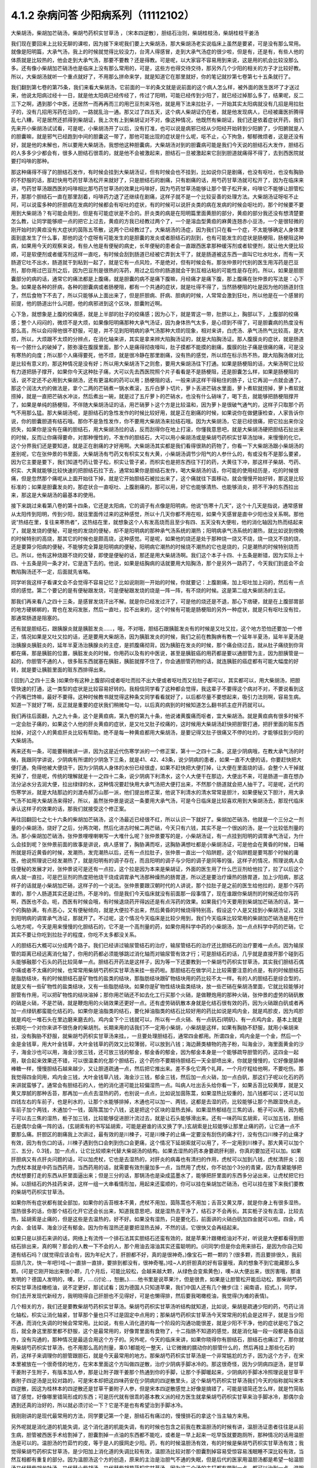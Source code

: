 4.1.2 杂病问答 少阳病系列（11112102）
=====================================

大柴胡汤，柴胡加芒硝汤，柴胡芍药枳实甘草汤 ，〔宋本四逆散〕，胆结石治则，柴胡桂枝汤，柴胡桂枝干姜汤

我们现在要回来上比较无聊的课啦，因为接下来呢我们要上大柴胡汤，那大柴胡汤老实说临床上虽然是要紧，可是没有那么常用。就像是阳明篇，大承气汤，我上的时候就觉得比较没力，台湾人得感冒，走到大承气汤症的很少啦，但是有，还是有，有些人他的体质就是比较热的，他会走到大承气汤，那要不要教？还是得教。可是呢，以大家容不容易用到来说，这是用的机会比较没那么多。还有像小柴胡加芒硝汤也是临床上没有那么常用的，可是，这些方也得交待交待，那另外几个少阳的相关的方子才比较好教。所以，大柴胡汤就听一个重点就好了，不用那么拼命来学，就是知道它在那里就好，你的笔记就抄第七卷第七十五条就行了。

我们翻到第七卷的第75条，我们来看大柴胡汤，它前面的一半的条文就是说前面的这个病人怎么样，被外面的医生医坏了才送过来，他说太阳病过经十一日，就是他太阳病已经传经了，传过了阳明，可能已经传到少阳了，就已经过掉那么多了，结果呢，反二三下之啊，遇到那个中医，还居然一而再再而三的用巴豆剂来泻他，就是用下法来拉肚子，一开始其实太阳病就没有几招是用拉肚子的，没有几招用泻药在治的，一路就乱治一通。那又过了四五天，这个病人柴胡证仍在者，就是他发现病人，已经被庸医折腾得乱七八糟，可是居然还抓得到柴胡证，我上次有上到柴胡证对不对，像这种情况，他既然有柴胡证，我们还是依着症状开药，我们先来开小柴胡汤试试看，可是呢，小柴胡汤开了以后，没有打准，也可以说是病邪已经从少阳经开始转到少阳腑了，少阳腑就是人的胆囊嘛，就是邪气已经跑到中间的胆囊这一带了，那他可能出现的症状是什么呢，呕不止，心下拘急，郁郁微烦者，这是还没有好，就是他的未解也，所以要用大柴胡汤，我想他这种胆囊病，大柴胡汤对到的胆囊病可能是我们今天说的胆结石大发作，胆结石的人多多少少都会有，很多人胆结石很乖的，就是他不会被激起来，胆结石一旦被激起来它刮到胆道就痛得不得了，去到西医院就要打吗啡的那种。

那这种痛得不得了的胆结石发作，有时候会挂到大柴胡汤证，但有时候会也不挂到，比如说你只是剧痛，也没有呕吐，也没有胸胁的不舒服的话，那赶快用芍药甘草汤松开来就好了，只是胆结石的剧痛，只有剧痛的话，用芍药甘草汤就可松开了，因为在临床来讲，芍药甘草汤跟西医的吗啡相比那芍药甘草汤的效果比吗啡好，因为芍药甘草汤能够让那个管子松开来，吗啡它不能够让胆管松开，那那个胆结石一直在那里刮着，吗啡药力退了还继续在剧痛，这样子就不是一个比较妥善的处理方法。大柴胡汤证呀呕不止阿，可以说蛮多种的肝胆病在发病的时候都会有呕吐的症状，有的时候可以说肝炎类的病在发病的时候会呕吐的，那个时候要不要用到大柴胡汤？有可能会用到，但是有可能症状是不合的。肝炎类的病是在阳明篇里面黄胆的部分，黄疸的部分我还没有想清楚要怎么教，让同学能够顺一点的把它上过去，黄疸的方我已经教过两个了，一个是溶血型黄疸的麻黄连翘赤小豆汤，一个是很轻微的刚开始时的黄疸没有大症状的茵陈五苓散，这两个已经教过了。大柴胡汤的汤症，因为我们只在看一个症，不太能够确定人身体里面到底发生了什么事，那他的这个症呀有可能发生的是胆囊的发炎或者胆结石的刮到，也有可能发生的症状是肠梗阻，肠梗阻这种病，如果用今天的观察来说，有些人他是有便秘的病史，长年便秘的患者会一直跟西医拿那种缓泻剂或者软便剂，就让他大便比较顺，可是软便剂或者缓泻剂这样一直吃，有时候会刮到肠道已经被它弄到太干了，就是肠道被这东西一直叫它吐水吐水，而有一天肠道它吐不出水，肠道就干到粘到一起了，就是它有一点风险，不是绝对，但有时候会有。那张仲景时代别的医生用泻药是巴豆剂，那你用过巴豆剂之后，因为巴豆剂是很热的泻药，用过之后你的肠道就会干到互相沾粘的可能性是存在的。所以，如果是胆胆囊部分的病的话，通常它的痛法都是上腹痛，就是胆囊的病不是痛下腹嘛，月经痛才是痛下腹，那上腹痛在张仲景的写法是：心下急。如果是各种的肝病，各种的胆囊病或者肠梗阻，都有一个共通的症状，就是吐得不得了，当然肠梗阻的吐是因为他的肠道封住了，然后食物下不去了，所以只能够从上面出来了，但是肝胆病、肝病、胆病的时候，人常常会激到狂吐，所以他是在一个感冒的前提，他的肠道出什么问题，他的病邪进到这个区块，胆囊附近啊。

心下急，就想象是上腹的绞痛感，就是上半部的肚子的绞痛感；因为心下，就是胃这一带，肚脐以上，胸部以下，上腹部的绞痛感；整个人闷闷的，微烦不是大烦，如果像阳明痛那种大承气汤证，因为身体热气太多，是心烦到不得了，可是胆囊病的热度没有那么高，所以会闷得他很不舒服，可是，并不见到阳明病的承气汤那种大烦的现象，相对来讲，白虎汤、承气汤热气比较高，是大烦，所以，大烦跟不太烦的分辨点，在消化轴来讲，其实是拿来辨大陷胸汤证的，就是大陷胸汤证。那人腹膜炎的症状，就是肠道有一个脓什么的破掉了，脓弥漫在腹膜里面，那个人是痛得彻夜嚎叫，肚子摸都不能摸的剧痛，腹膜的肚子痛是很痛的痛，可是没有寒热的向度；所以那个人痛得要死，他不烦，就是很冷静在那里剧痛，没有热的感觉，所以烦在标示热不热，跟大陷胸汤做对比是比较有意义的，那这种情况是没有好；所以用大柴胡汤下之则愈，要用大柴胡汤往下打通。如果是肠梗阻的话，大柴汤啊它比较有力道把肠子撑开，如果你今天这种肚子痛，大可以先去西医院照个片子看看是不是肠梗阻，还是胆囊怎么样，如果是肠梗阻的话，说不定还不必用到大柴胡汤，还有更温和的药可以用；肠梗阻的话，一般来讲这样干得粘住的肠子，让它再润一点就会通了。那这个润法大约的做法是，拿个二两的芒硝煮一锅水煮滚，五斤白萝卜切片，萝卜丢进芒硝水里面，萝卜煮软就捞掉，萝卜煮软就捞掉，就是一直把芒硝水冲淡，然后煮出一碗，就是过了五斤萝卜的芒硝水，也没有什么硝味了，喝下去，就能够把肠梗阻撑开了，如果是单纯的肠梗阻，不伴随大柴胡汤证的话，用芒硝萝卜这个方是比较温和，因为萝卜是很破气通气的，这样子只取那个药气不用那么猛。那大柴胡汤呢，是胆结石的急性发作的时候比较好用，就是正在剧痛的时候，如果说你在做健康检查，人家告诉你说，你的胆囊胆道有结石哦。那你不是急性发作，你不要用大柴胡汤来拉结石哦。因为大柴胡汤，它是已经很痛，把它拉出来你没损失，如果你是没有在痛的胆结石，用大柴胡汤拉的话，反而刮得你在地上打滚，你懂我意思吧，就是大柴胡汤硬把胆结石扯出来的时候，反而让你痛得要命，对那种慢性的，不发作的胆结石，大可以用小柴胡汤或是柴胡芍药枳实甘草汤加味，来慢慢的化它。这个分界我们还是要知道，就是正在剧痛的才好用啊。大柴胡汤其实都是我们看得很熟的药物了，你看一下大柴胡汤跟小柴胡汤的差别呢，它在张仲景的书里面，大柴胡汤有芍药又有枳实又有大黄，小柴胡汤调节少阳气的人参什么的，有或没有不是那么要紧，因为它主要是要下，我们知道芍药让管子松，枳实让管子紧，而枳实也是把东西往下打的药，大黄往下冲，那这样子柴胡、芍药、枳实、大黄就能够比较快速的把胆结石拉下去，通常如果你是胆结石发作，喝大柴胡汤的话，你可能的使用经历是，吃的时候很痛，但是忽然那个痛呢从上面开始往下掉，就是它开始胆结石被拉出来了，这个痛就往下面移动，就会慢慢开始好转，那这是比较标准的；如果是胆囊发炎的，那症状合一直呕吐、上腹剧痛的，那可以用，好它也能够清热、也能够消炎，把不干净的东西拉出来，那这是大柴胡汤的最基本的使用。

接下来跳过来看第八卷的第十四条，它还是太阳病，它的调子有点像是阳明病，他说“伤寒十几天”，这个十几天是指说，通常感冒从太阳传到阳明，传到少阳，就往里面传过来的这种感觉，所以十几天你都不用在啦，如果今天感冒是直中少阳也没关系啊。那他说“热结在里，复往来寒热者”，这热结在里，就想象这个人有发高烧而且至少有四、五天没有大便啦，他的消化轴因为热而结起来了，就是发烧的便秘，可是他的发烧的便秘，却不是阳明病的那种承气汤系统的潮热；阳明病承气汤系统的潮热，就比如说到傍晚的时候特别的高烧，那其它的时候也是颇高烧，这种感觉。可是呢，如果他的烧还是处于那种烧一烧又不烧，烧一烧又不烧的烧，还是要算少阳病的便秘，不能够完全算是阳明病的便秘，阳明病它潮热的时候烧不潮热的它也是烧的，只是潮热的时候特别烧而已。所以，他有这种烧跟不烧的交替，即使是便秘的话，那还是用大柴胡汤啊。我们这个本子十四、十五条是断错，因为实际上十四、十五条是同一条才对，它是连下去的。他说，如果是结胸病的话就要用大陷胸汤，那个是另外一路药了，今天我们到底会不会教陷胸汤还不一定，后面就先省略。

同学听我这样子看课文会不会觉得不容易记忆？比如说刚刚一开始的时候，你就要记：上腹剧痛，加上呕吐加上闷的，然后有一点烦的感觉。第二个要记的是有便秘跟发烧，可是便秘跟发烧的烧是一阵一阵，有不烧的时候。这是第二组大柴胡汤的主证。

那我们再来看八之四十三条，是感冒发烧汗出不解。就是你已经发过汗了，可是他的烧还是不退，那心下痞硬，就是在上腹部胃部的地方硬梆梆的，胃也在发闷发胀，然后一直吐，拉不出来的，这个时候有可能是肠梗阻的另外一种症状，就是只有呕吐没有拉，那通常肠道是阻塞的。

还有就是胆结石，跟胰腺炎就是胰脏发炎……，哦，不对哦，胆结石跟胰脏发炎有的时候是又吐又拉，这个地方恐怕还要加一个修正，情况如果是又吐又拉的话，还是要用大柴胡汤，因为胰脏发炎的时候，我们之前在教胸痹有教一个延年半夏汤，延年半夏汤是治胰腺炎胰脏炎的，延年半夏汤治胰腺炎的主症，是抓腹痛彻背。因为胰脏在发炎的时候，那个痛会绕过去，就从肚子痛绕到你背都在痛，那是胰脏的位置，胰脏发炎的时候，你用药以及有的中医说，甚至是胰脏癌的用药都是要以通胆管为主，因为胆胰管是一起的，你胆管不通的人，很多赃东西就塞在胰脏，胰脏就撑不住了，你会通胆管药物的话，就连胰脏的癌症都有可能大幅度的好转，就是要让胰脏里面的赃东西排得出来。

( 回到八之四十三条 )如果你有这种上腹部闷或者呕吐而拉不出大便或者呕吐而又拉肚子都可以，其实都可以，用大柴胡汤，把胆管快速的打通，这一类型的症状是比较容易好转的。我相信同学看了这种都会觉得，我这辈子不要得这个病对不对，不要说看到这个药嘴巴馋嘛，最好不要得。这种时候教书就觉得这种条文同学看看就好了，以后都尽量不要想起来，吸引力法则啊，容易生病。知道一下就好了啊，反正就是重要的症状我们稍微勾一勾，以后真的病到的时候知道怎么翻书抓主症开药就可以。

我们再往后面翻，九之九十条，这个是黄疸病，第九卷的第九十条，他说诸黄腹痛而呕者，宜大柴胡汤。就是黄疸病有很多时候不一定会肚子痛的，如果这个人他的肝炎黄疸的症状，是又吐又肚子绞痛的，这时候用大柴胡汤赶快把胆管打通，把肝里面的赃东西拉掉，对这个人的黄疸肝炎比较有帮助。绝不是每一种黄疸都用大柴胡汤，是要记得又肚子很痛又不停的吐的，才能够挂到少阳的大柴胡汤。

再来还有一条，可能要稍微讲一讲，因为这是近代伤寒学派的一个修正案，第十一之四十二条，这是少阴病哦，在教大承气汤的时候，我跟同学讲说，少阴病有所谓的少阴急下三条，就是41、42、43条，说少阴病的患者，如果一直不大便的话，你要赶快把大便打通，免得他被大便烧干，因为少阴病人身体的水份已经很虚，如果不赶快把大便打掉，让大便在里面烧的话，会整个人干掉就死掉了，但是呢，传统的理解就是十一之四十二条，说少阴病下利清水，这个人大便干在那边，大便出不来，可是肠道一直在想办法分泌水分去润大便，拉出绿绿的水，这种情况要赶快用大承气汤把大便打出来，不然那个肠道就会把人抽干了。可是呢，近代的伤寒学派，就是大陆那边的刘渡舟郝万山那一派，他们提出修正案，他说下利清水的清水常常是胆汁，如果便秘又下胆汁，用大承气汤不如用大柴胡汤来得好，所以，虽然张仲景是说这一条要用大承气汤，可是今日临床是比较喜欢用到大柴胡汤去，那现代临床承认这样子的效果的话，那我们就接受这个修正案。

再往回翻回七之七十六条的柴胡加芒硝汤，这个汤最近已经很不红，所以认识一下就好了。柴胡加芒硝汤，他就是一个三分之一剂量的小柴胡汤，烧好了之后，分两次喝，然后化进古时候二两芒硝，今天只有六钱，其实不是一个很凶的汤，是一个比较低剂量的汤。那小柴胡加芒硝汤，张仲景哩哩喇喇写一大堆什么呢？张仲景要写的是，小柴胡汤证，有一点挂到阳明的调胃承气汤证，为什么会挂到呢？张仲景前面的故事是讲说，病人感冒了，胸胁满而呕，这胸胁满想吐都是小柴胡汤证，可是他会在黄昏的时候，日晡所就是将近黄昏的时候，发潮热，发完潮热以后，还有一点拉肚子，张仲景一直出一个陷阱题，这个陷阱题是要骂那个时候的庸医，他说照理说已经发潮热了，就是阳明有的调子存在，而且阳明的调子与少阳的调子是同等的强，这样子的情况，照理说病人会往便秘的发展才对，张仲景说可是还有一点拉，这个拉是因为本来是柴胡证，外面的医生用了什么巴豆剂给他拉了，拉了以后这个病人就一直拉，可是巴豆剂的热度把他烧干烧成调胃承气汤那种燥热的肠胃道，所以还是要治疗燥热的肠胃道，加上少阳病，那这样子的话就是小柴胡加芒硝，这样子的一个说法。张仲景要跟汉朝时代的人讲说，那个拉肚子是之前的医生给他拉的，是那个泻药害的，那个人肠道其实还是过热，不是冷的。但是我们今天临床就没有前面那一段事情了，现在谁跟你柴胡剂的时候还给你泻药啊，西医也不会。呃，西医有时候会哦，有时候退烧药开得凶还是有点泻药的效果。如果我们今天要用到柴胡加芒硝汤的话，第一个的胸胁满，有点恶心，又有便秘倾向，就是大便拉不出来，然后黄昏的时候烧得特别高，假设这个人是又挂到小柴胡汤证，又挂到阳明病的调胃承气汤证，那就开了。不过呢，这个情况今天临床是比较少用到，我们今天临床比较常用的柴胡加芒硝汤是用在什么地方呢，今天是用来慢慢的化胆结石的，它不是一个高剂量的药，如果你用科学中药的小柴胡汤，加一点点科学中药的芒硝，它其实不要让你吃到拉肚子的程度，你吃不太多都没关系。

人的胆结石大概可以分成两个路子。我们已经讲过输尿管结石的治疗，输尿管结石的治疗还比胆结石的治疗要难一点点。因为输尿管的距离已经远离消化轴了，你用的药都必须能够跳过消化轴而对输尿管有效才行；可是胆结石的话，几乎就是直接开那个碰到石头能够融那个石头的药比较简单一点。胆结石开药法是这样子，因为等一下还要教到一个柴胡芍药枳实甘草汤，其实我们胆结石偶尔痛或者不太痛的时候，也常常用柴胡芍药枳实甘草汤来挂一些药啦。那胆结石在做学问上比较需要注意的点是，有的时候胆结石是脂肪结块，有的时候胆结石是矿物性的盐类的结块，那脂肪结块跟矿物结块用的药比较不太一样。有的人的胆结石是综合型的，就是又有一些矿物性的盐类结块，又有一些脂肪结块。如果你是矿物性结块盐类结块，放一些芒硝在柴胡汤里面，它就比较能够对胆管有作用，可以把矿物性的结块溶掉；那你用芒硝还不如去化工行买那个火硝，是做鞭炮用的那种火硝，张仲景的虚劳的硝矾散的硝是火硝，不是芒硝，就是鞭炮用的火硝效果还更好一点。还有虚劳硝矾散本身就是化结石很有效的药，因为火硝跟白矾或者再加一点绿矾都蛮能化结石的。如果你是油脂类的结石，要化掉油脂类的结石比较好用的药比如说是鸡内金，就是鸡胗皮，因为鸡胗就是鸡吃一堆石头在里边磨来磨去的。鸡内金下个三钱就可以，所以有一点火硝、有一点矾石(明矾)、有一点鸡内金，基本上就是长期吃一个对你来讲不很伤身的柴胡剂。长期来用的话我们不一定用小柴胡，小柴胡是这样，如果有胸胁不舒服，就用小柴胡来挂，没有胸胁不舒服，就柴胡芍药枳实甘草汤来挂。，一旦要处理胆结石，通常四金都用。所谓四金，鸡内金是一个金，然后一个金是金钱草，用大叶金钱草，大叶金钱草的药效又比较薄弱，可以放到八钱；海边蕨类植物的孢子粉，叫海金沙，海里面黄金的沙子，海金沙也可以用，海金沙放三钱，还可放三钱的郁金，郁金香的郁金，因为郁金本身是一个能够疏导胆管的药，这四金一起用，联合起来效果还不错，可以很温柔的化那个胆结石，这个药你不要期待胆结石一天全部喷出来，你就是慢慢的，它好像是舔棒棒糖一样，慢慢胆结石越来越少，又让胆道疏通一点，然后把它推出来。差不多化它两个礼拜，一个月疗程给他啊，不要吃伤。那我觉得四金同用，鸡内金三钱，大叶金钱草八钱，海金沙三钱，郁金三钱，然后加一点火硝，加一点白矾，那这们子呢以化石的药来讲就蛮够了。通常会有胆结石的人，他的消化道可能比较偏湿热一点。叫病人吐出舌头给你看一下，如果舌苔比较黄厚，就是又黄又厚腻的那种舌苔，那再加一点点去湿热的药，也别说一点点，比如说加茵陈蒿，如果湿热比较重的，加八钱都可以；还可以加四钱左右的车前子，也是利水的，让那个水能够排掉，木通也可以加一、两钱，这都是去湿的药，比较能够让那个热跟湿快点走。车前子加个两钱，木通加个一钱，茵陈蒿加个八钱，这是把这个区块的湿热去掉。如果湿热郁结在三焦的话，栀子可以用，因为栀子可以去三焦的湿热，栀子加三钱，比较能够促进胆汁流过去，就是让石头能够滑出来。还有一味药叫玄胡索，可以加五钱，胆结石是偶尔会痛一阵的话，(玄胡索有的书写延胡索，可能是避谁的讳又换了字。)玄胡索是比较能够让那里止痛的药，让它通一点不要那么痛。肝胆区的剧痛我上次讲过，最有效的是川楝子，可是川楝子的止痛一定要没有刮伤的痛才行，没有伤口川楝子的止痛才有效，因为有伤口的话，川楝子遇到伤口会刺到伤口会更痛，这个情况下延胡索就可以用了，不一定用到川楝子。那大黄可以加个三、五分，0.3钱，加一点点，让它比较顺来代替大柴胡汤的结构。如果去湿热的药本身要疏肝利胆，你真的要加还可以加。如果肝胆病又有点肝炎问题的话，可以加虎杖，它也是去湿热的，对肝炎的病毒也有清扫的作用，虎杖可以加到八钱，虎杖清肝炎；因为虎杖本就是中药当西药用，当西药用的话，就需要有效剂量加多一点，当然用了虎杖，你不妨加个3分的青黛，因为青黛能够把虎杖想要打走的东西从肝里面逼出来；但是三分的话，那锅汤也是染成蓝墨水了，能够把肝里面的东西多分泌出来，让虎杖把它扫掉。以胆结石的外挂药来讲，这样一组一大串看情形加，用起来还蛮顺的，你可以挂在柴胡加芒硝汤，也可以挂在接下来我们要教的柴胡芍药枳实甘草汤。

如果你所有症状都有就全部加，如果你的舌苔根本不黄，虎杖不用加，茵陈蒿也不用加；舌苔又黄又厚，就是你身上有很多湿热，湿热很多的话，你那个结石化开它还会长出来，知道我意思吧，就是湿热去干净了，结石才不会再长。其实栀子没有去湿，比较去热，延胡索是止痛的，但是这些是去温热的，好不好。如果没有湿热，只是要化石，前面讲的火硝白矾加四金就可以啦。四金，鸡内金、金钱草、海金沙还有郁金。因为你有湿热还是要把湿热去掉，不然的话，它很快又会再结起来。

如果只是以排石来讲的话，网络上有流传一个排石法其实胆结石还蛮有效的，就是苹果汁跟橄榄油对不对，听说是大便都看得到胆结石排出来，真的啊？那会的人教一下不会的人，那个用油去溶油其实还蛮聪明的。(问同学)但是你会用来排石，是因为你自己知道有结石吗？(就觉得应该会有，因为年纪大了，肝胆都不好，真的是很神奇。)像宝石一颗一颗的？(很多颗，而且要排很久，我前后排几次，快一年吧!)哇~(一直排一直排，要排到都没有，很神奇喔。)哇~人的肝胆真的好有容量哦，真的想象不到它能藏那么多颗。(可是它刚开始出来很小颗，几个月后，可能比较松，会越来越大颗，从绿色会变紫黄色)，噢~从大便出来，很厉害哦，那谁发明的？德国人发明的，噢，好，….(讨论..，恕删。)……他书里是说苹果汁，但是很贵，如果是让胆管松开能后动松，那柴胡芍药枳实甘草汤挂橄榄油，说不定更好，那试试看；因为德国人只知道苹果，我们中国人还有几个撇步(注：闽南语，招式。)，同学，你们去开发现代新经方，我明晓得自己肝胆也不见得好，可是也懒得排，然后要我喝橄榄油，我觉得(为难的表情)。

几个相关的方，我们还是要教柴胡芍药枳实甘草汤。柴胡芍药枳实甘草汤听结构就知道，比如说，柴胡是疏通少阳的药，芍药让消化轴松，枳实让消化轴紧，甘草那个量也只不过是固定中点用的；那柴胡芍药枳实甘草汤今天常常用的机会是这样子，就是当少阳不通，而消化失调的时候会常常用。比如说，有些人消化道的每一个阶段的沟通功能很差，就是少阳不干净，他的症状是吃了饭之后，就全身这里那里都不舒服，这个是最常用的，好像胃里面有食物了，十二指肠不知道的感觉，就是消化轴一段一段都是各自运作，没有沟通的，那种情况是最适合用这个方子的。另外呢，今天的临床来讲，如果你晓得你有胆结石，胆结石也痛过了，那你就用柴胡芍药枳实甘草汤，也不用那么高的剂量，乘0.1都能吃一整天，让它微微的臑动你的胆管什么的，然后再挂上那些化石的药，这样子来调理你的胆管跟胆石，就是今天最常用的地方。那柴胡芍药枳实甘草汤是一个非常尴尬的方子，因为这个方子，在宋本里被放在一个很奇怪的地方，在宋本里面这个方叫做四逆散，治疗少阴病手脚冰冷的。那这很奇怪，因为少阴病四逆汤，是甘草干姜附子生附子，有版本加人参，那是让附子跟干姜那个热通到你的手脚，让那个手脚暖起来，少阴病的手脚冰冷照理说是甘草干姜附子四逆汤是比较对路的，可是宋本却把这四味药安在少阴病的四逆散里头，这个柴胡芍药枳实甘草汤我们今天的俗称就叫宋本四逆散，因这为桂林本的四逆散还是甘草干姜附子人参，但是宋本四逆散感觉上好像是搞错了，可能是错简还怎么样，就是竹简贴错了感觉，好像哪里错简形成的东西；可是历代就有很乖的基本教义派的经方医生就拿柴胡芍药枳实甘草来治手脚冰冷，那偶尔会遇到还真的治好的，所以就必须讨论一下？它是不是也有希望治到手脚冰冷。

我刚刚讲的是现代最常用的方法，同学要记第一个是，胆结石有痛过的，慢慢排石的拿这个当主轴方来用。

另外呢就是消化道的机能失调，这个消化道的机能失调，有的时候也包含之前我在教温胆汤的时候有讲，温胆汤证患者往往是从前生病，胆管被西医手术给割掉了，胆囊割掉一点油的东西都不能吃，或者是一早上起来一吃早饭就要跑厕所，那种情况的话用温胆汤是可以的。温胆汤的竹茹竹的皮，等于是人的膜网走少阳。药，有的时候温胆汤有效，有的时候是柴胡芍药枳实甘草汤有效；我觉得柴胡芍药枳实甘草汤，是少阳加上消化道的失调比较有效，温胆汤比较对那个胆囊割掉容易受惊容易浅眠睡不深比较有效，当然互相都有重复的部分。因为温胆汤这个方的创造，原来的主治是治胆气不通的失眠，但是后代的医家用温胆汤都是希望一帖温胆汤又代替柴胡龙牡汤，又代替小柴胡汤，又代替柴胡芍药枳实甘草汤，因为这三个汤的主打都有带到一点，都可以治到一点。温胆汤有它可爱的地方，你知道柴胡这个药，用标准的柴胡汤的剂量，你打得不对人就血虚了；可是温胆汤你长年累月吃你吃不伤，竹皮还是比较温和，所以后代的医生会想让温胆汤来代替柴龙牡，代替小柴是情有可能的啦。如果回到古方，确确实实消化轴的机能讯息失调，标准方还是柴胡芍药枳实甘草汤。

这个汤啊在古书里头怎么用的？先看到第五卷的四十一条。第五卷是伤风病，就是被风吹伤的病，这个风呢如果吹伤到你的少阳，少阳经就会被风气纠结起来，那不是感冒，但是用方还是用少阳的方，他这一条前半段是说你被风吹了，头痛、多汗又怕风，腋下痛，转一转身更难过，脉又浮弦，又跳得很快，这是风邪直接打到你的肝了，肝被风吹伤，是用小柴胡汤从少阳把吹到肝的风邪拉出去；如果留于腑，就是风邪吹到肝之后，这个肝有的时候会有点狡猾，就像我爸爸一样，我爸爸在管医院，当年在那个医政处的时候，每次有记者来采访什么丑闻，就找一个同事说，你很能干你去挡!抓着他手下人丢出去当炮灰，肝有时候会说我不要受邪，就把胆抓出来挡，就会把邪气逼到胆那边让胆去吃苦受罪，那风邪被肝踢到胆，让胆接受，就会留于胆腑，留于腑就是被肝踢到胆那边去了；这时候就会口苦、呕逆、腹胀、嘴巴苦，发恶心，肚子发账，而且擅叹息，胆囊病的柴芍枳草汤证，那人很容易( 唉～)会深深的叹一口气，所以如果你发现自己是莫名其妙的很喜欢这样的（唉～），就像我们家莹莹从前那个男朋友，非常能干，他看莹莹是百般不顺眼，每次看着这个女生，看看她五分钟就（唉～），我觉得他已经，因为他对他女朋友不满已经弄到胆受伤了，那我觉得就有这个主证，就消化轴的不调，加上很容易想要叹气，那主证就齐全了，就可以煮柴胡芍药枳实甘草汤，把胆气顺一顺。

另外呢，比较标准的少阳腑病，我们跳过来看第十卷少阳篇的第五条说，少阳病啊，本来感冒传到少阳了，他说气上逆，就是少阳病的人都有点发恶心，现在是胁下痛，身体侧面发痛，而且严重的时候会呕吐，这种胁下剧痛，一直要呕吐的感觉，不见得是小柴胡，其实柴胡芍药枳实甘草汤也可以看成小柴胡的加减没有关系；但是小柴胡汤的柴胡证是挂到三焦、淋巴，沿着胆经挂到耳朵旁边，然后挂到人的脑下垂体下视丘，所以柴胡证的感觉是比较感觉少阳经在病，就是一阵发烧啊然后什么胸胁侧面不舒服。可是如果胸胁侧面的痛，不舒服的感觉已经是到中间轴的那种不舒服了，而发烧感已经没有那么明显了，那可能已经归并到少阳腑这边来了，已经到中间轴了；这个时候，就用柴胡芍药枳实甘草汤，比较作用在中间轴，只是大概讲一讲，因为这一条临床上面很少用到。因为这条刚好也是桂林本独有的条文，所以也是民国初年才出土的，本来宋本四逆散是治手脚冰冷的，可是柴胡芍药枳实甘草汤，到底能不能治手脚冰冷呢？我想标准的少阴病的手脚冰泠，不能用。那个是身体没有阳气，所以要附子干姜补阳气才会暖回来的，那个不算。但是有一种手脚冰冷，是肝胆之气郁结，造成气不通的手脚冰冷，那个是有用的。那肝胆之气郁结的手脚冰冷，首先他的脉大概左右手的脉都还蛮弦的，就是弦脉是少阳脉，就是你手脚冰冷是弦脉；然后呢，你手脚冰冷吃了标准的方，比如说四逆汤或者是当归四逆汤都没有好转，那你就要想手脚冰冷可能是肝胆之气郁结造成的手脚冰冷，这时候吃宋本四逆散就会有效。它把闷住的肝胆之气疏导之后就会有效。当然整个柴胡系的药，什么小柴胡汤呀，柴胡芍药枳实甘草汤呀，或者是柴胡龙骨牡蛎汤呢，今天的临床常常会治到男人的性无能，就是说肝胆之气郁结了，整个气就憋在那边卡住了，所以男人那方面的功能就不行了。所以如果你遇到男人性功能的问题，如果他的肾脉很虚的话，你可以补肾，他的脉是一片弦脉的话，那可能是肝胆之气郁结，经络不通造成的，这样的比例还不算少，所以姑且说一说。气郁造成的手脚冰冷呢，可能不是单纯的发冷，在发冷的里面你会感觉有发麻或发痛的感觉，就是微微的有一点麻痛的感觉，如果有麻痛的感觉，你就要把一下，哎哟，这个脉是不是偏弦，如果是的话，就用宋本四逆散来疏胆肝之气，那手脚冰泠比较容易好起来。

接下来我还想教两个方，就是柴胡桂枝干姜汤跟柴胡桂枝汤这两个方，今天把少阳的部分解决掉的话，我下个礼拜就可以从咳嗽篇开始教。

柴胡桂枝汤之前我在教更年期的时候有抄过方了，那柴胡桂枝汤呢就是柴胡汤跟桂枝汤开在一起要把重复的药拿掉，就是什么甘草有两倍、生姜有两倍、红枣有两倍，那就放一分就好了，这个是柴胡桂枝汤。那柴胡桂枝汤，它的剂量没有到柴胡桂枝干姜汤那么高，比如说柴胡桂枝干姜汤一碗的柴胡是八钱的话，那柴胡桂枝汤的一碗的柴胡只有到四钱，就是剂量要减半。柴胡桂枝干姜汤的结构没有那么往少阳，而是有一点厥阴。张仲景的药法一直有一个两面性，就是如果你感冒，是又有少阳病又有太阳病，你可能会柴胡汤跟桂枝汤同用，就是少阳又有怕冷的现象，那你加点桂枝，就是又走少阳又走太阳嘛。可是，换个角度来讲，张仲景的厥阴病的方常常是以桂枝为主轴的，我们说过桂枝能把风气疏散，所以它等于是一个疏导厥阴的药，当一个方子里面又有柴胡又有桂枝，以后代医派的思考，会觉得有柴胡又有桂枝的药是又走少阳又走太阳。可是如果我们回归到张仲景的药法，有柴胡又有桂枝的药就可能是又走少阳又走厥阴，认知上是不一样，就是两种观念同时存在，并存不悖并没有太大的矛盾，有的时候用到这个面向，有的时候用到那个面向。我先大概的说一下柴胡桂枝汤这个结构，它的作用比较是疏导肝气，而需要疏导的肝气它所呈现的现象，主要是胸口胁肋的梗痛，或者是手脚的酸痛，就是手脚酸，酸到一直要甩手甩腿的酸，很可能是肝气郁结的酸，那种要用柴胡桂枝汤。柴胡桂枝干姜汤呢，它的作用范围是相当偏向中轴的，就是柴胡桂枝汤固然有梗痛的感觉，就是肝气梗到那种痛感，可是柴胡桂枝干姜汤能够挂到的临床现象常常是，真的在身体这个地方有结块。比如开始有肝癌或者是肝硬化，肝胆之气的郁结开始要转肝硬化或者是转癌症的时候，就常常会过到柴胡桂枝干姜汤的证，所以柴胡桂枝汤比较是疏导外开的，那柴胡桂枝干姜汤的疏导比较是打内战的，这大范围的认识先有。

我们先来看大家比较不熟的柴胡桂枝干姜汤，比较打内战的这个。先翻到八之二十六条。他说伤寒五六日，感冒有一阵了，已发汗而复下之，被庸医发过汗又被庸医拉过肚子，那是什么意思呢？发了汗可能人虚一点，拉了肚子就又更虚一点，然后他的症状他说胸胁满微结，那「满」在伤寒论里可以念闷，整个胸口肋骨发闷，有一点微结。这个微结如果以临床主症来讲的话，常常西医的检测是验得到有肝癌或者是肝硬化。以中医来讲，就是可以摸得到上腹部哪里有突突的块状这种感觉。那小便不利，其实小便不利哦，没有那么的严重；那渴而不呕，渴而不呕的话就是依照小柴胡汤加减法。那柴胡桂枝干姜汤，一旦有不呕但是口渴的话，张仲景的药法就是去半夏加瓜蒌根，所以里面有瓜蒌根，瓜蒌根可以让胃比较清凉比较滋润。但头汗出往来寒热，但头汗出的意思就是人的三焦是不通的，那三焦淋巴这边被邪气塞住不通的时候，人的这一块，脖子以下都出不了汗；脖子以上出得了汗，是因为脖子以上是诸阳之会，六条阳经都上头，所以还有力道出汗；脖子以下三焦水道闷住了，所以就出不了汗的，所以需要用到瓜蒌根一个凉润的角度，跟着柴胡去开三焦。那往来寒热心烦者，他说此未解也，宜柴胡桂枝干姜汤。

这个方子呢，简单来说，有柴胡，有甘草，这是柴胡汤结构会有的，那看看别的部分，柴胡桂枝同用在这里呢，桂枝也不是在打什么太阳病，柴胡加桂枝的时候，那个力道会有一点偏到厥阴去，就是说这个方子因为有桂枝，它的药效会从肝脏连到胆这个地方，就是有挂到肝那边。这边瓜蒌根四两跟干姜二两，今天临床用的话，瓜蒌根跟干姜差不多，因为我们今天人脾胃比较虚，瓜蒌根太凉了，干姜要暖回来。那牡蛎二两，牡蛎壳是用来治疗身体里面哪里有结块结坨比较有用的药物，这样的药物结构它在治什么呢？看张仲景这个主症，后代伤寒的研究者说，这个人的体质是胆热脾寒的体质，就他的胆经少阳区还是热的，可是他的脾胃脾脏已经寒掉了。所以瓜蒌根是可以去胃热的，可是干姜是暖脾的，什么样的人会胆热而脾寒，甚至可以说是胃热而脾寒呢？，(老师，你说胆热还是胃热？)胆跟胃都偏热，因为黄芩跟柴胡是清胆热的，瓜蒌根是消胃热的，可是干姜是暖脾的，好像有一点矛盾，好像消化轴的某一个部分还在热，可是有一个部分已经冷掉了，这样的情况。近代其实这个方子本来很不红的，桂枝柴胡干姜汤在中医的医疗史上，已经几百年大家都很少用了，一直到近代，应该是北京那里吧，有一天陈慎吾老教授对刘渡舟老教授说了一句话，他说柴胡桂枝干姜汤，应该可以治少阳病而带阴症急转，就是少阳病的结构开始往三阴病掉下去，其实少阳病往三阴病掉的情况是很多的，如果你对到今天的疾病，什么时候它的主症才会出现呢？从脂肪肝转肝硬化的时候，从B肝变成肝癌的时候就会出现，就是所谓的少阳病开始要转阴证，如果我们用陈慎吾老教授的阴证机转来说的话，通常少阳病的主症框，肝胆不好的人总是有点发恶心，胸胁闷不舒服，脉偏弦也是通常会有的；要开始转阴要大坏的时候，通常会有几个情况出现，第一个是大便拉稀，小便不利，脾胃吸收水的能力不好，这个少阳病他大便拉稀小便不利，或者是胁痛，开始会胁肋痛会往背后绕过去，就是胁痛往背后绕。另外一个就是常常肚子闷闷胀胀，这样的情况出现的时候，当然还有有形的或者是西医检验得到的这个地方有结块，肝硬化或者癌细胞。这个方被陈慎悟这样讲了一下，后来他们的子弟兵就用得比较多了，那用得多了之后，我不敢讲这个方可以治肝癌，但是这个方真的有治好过肝癌的，就是肝癌它的主症刚好就是胸胁不舒服，大便偏稀，小便偏少，肚子闷闷的，刚好主症框完全都合到。 这个故事是这样，那个得肝癌的人自己也是中医，什么打肿瘤的中药都吃过都治不好，然后遇到一个经方的学习的，跟他讲你这个主症框适合柴胡桂枝干姜汤，然后吃吃就好。我没有说这个汤能治肝癌，肝癌的主症能够合到的时候，那就要好好的用，那肝硬化也是，刚好合到的时候，那点牡蛎壳还是能把硬块化掉的，如果你肚子一直拉稀，干姜可以放多一点是可以的。临床来说，AB型肝炎都常常挂这个汤证，你得A型肝炎、B型肝炎，感觉一下身体，就比较有这个感觉了。A型肝炎如果只用小柴胡汤可能会   爆肝，但是这个汤就温很多，比较温润一点。当然胁痛绕背如果是胰脏胰腺炎的话，比较偏大柴胡或者是延年半夏汤，姑且不论。像AB型肝炎常常会有的胁痛，口苦，然后怎么样呢，口干又拉肚子，渴而不呕；又口干又拉肚子，然后胁痛口苦，这个症状全了就可以用，所以对于肝要坏掉的那一段时间，这个方子是很重要的哦；如果没有用好这个方子的话，再下一个阶段可能就肝硬化、肝癌、腹水啊，开始变得严重了，所以这个方子这种地方好用。

还有临床上面的好用，比如说有一些糖尿病的患者刚好挂这个主症框，这是口苦、口渴，胸胁闷痛、口干，然后又小便少，就是口干又拉肚子，如果糖尿病刚好挂到的话，那糖尿病就从少阳治，还蛮好用的，那挂不到不用啦。还有什么时候会容易挂到，就是乳房的乳腺炎，或者是胸膜炎有时候会挂到，胸膜炎就的痛到咳都不敢咳嗽的，那个时候常常挂到这个汤证，柴胡剂本来就是治胁骨治胸还蛮行的。当然乳腺炎是这样子，女生如果是乳房的发炎，乳腺炎的第一个方通常是葛根汤，挂阳明的多，因为阳明经刚好从乳房上经过，然后才去想柴胡剂，如果都挂到葛根汤证，那葛根汤就治好了，然后再从柴胡，再不行才会想到什么消炎药，乳腺炎常常是感冒的那个阳明病或者少阳病的发炎，还不用用到消炎的药，这是今天我们发现很好用的柴胡桂枝干姜汤。

它前面一条就是柴胡桂枝汤，柴胡桂枝汤剂量就比较少，前面的八至二十五条的柴胡桂枝干姜汤不难理解，它在讲有一点太阳病又有一点少阳病，所以柴胡汤跟桂枝汤合用。感冒一段时间了，发烧有一点怕冷，那少阳病往来寒热并不强调怕冷，有一点怕冷就还有一点麻黄桂枝证，但是通常太阳跟少阳合病纠结的时候，会肢节烦疼，就是手脚酸得很不舒服，不是麻黄汤证的酸痛，而是酸烦，就是酸得你好想好想甩手，好想踹你的脚；，可以说是肝气郁结的病，今天有一种病叫什么不安腿综合证，这个人拼命想要抖腿。这样想，如果腿有一点隐隐发酸的感觉，那是柴胡桂枝汤；那肢节烦疼也有人把它解释成肝气传痛的那种肋骨突然刺痛的感觉，那也可以。心下支结，这里写心下支结，可是柴胡桂枝汤比较没有对到消化道附近的脏器结块的问题，刚刚讲的柴胡桂枝干姜汤比较有，把它当作是胸口撑痛，就是上腹部有撑痛，比较是感觉，不必真的有结块；然后外证未去，所谓外证未去，还有太阳病的怕风怕冷，那这是一个标准的太阳病跟少阳病纠结在一起的，用柴胡桂枝汤，这不会很难理解。还有一条条文先看这条文再回来综合的讲，我们跳到前面风病篇的五至四十五条，它有一个风邪乘肾，就是说不是感冒，可是吹风吹得太多风，风邪钻进来搅到你的肾的时候，也是用柴胡桂枝汤。那风邪乘肾，它是怎么说，就是肾脏被风邪揪住的时候，肾功能就比较差了，肾功能比较差就会面目浮肿，就是你早上起来眼睛泡泡的，下眼袋很明显，那肾脏有点怪怪的了；然后脊痛不能正立，隐曲不利，如果有风邪纠结在你的肾的话，会背脊骨痛到你站不直，那隐曲不利啊，说到隐曲的话，比较是讲一个人的私处不舒服，也就是人会觉得下阴的部位啊也不知道是酸还是痒还是怎么样，就是不舒服，从脊椎到下阴都不舒服。然后甚则骨痿，就是说严重的连脚要站起来都觉得没有力，就是当你的肾脏被风邪纠住的时候，好像整个人骨架子都被什么东西缠住了，整个背后下来的一条中心轴到腿都不对劲，脉把起来是又沉又弦的脉，他说这时候就用柴胡桂枝汤，柴胡这种从三焦走的药，把风邪从三焦拉掉，因为三焦跟命门是相通的嘛，你驱风药能够拉三焦，它就从命门把这个风拉出来了，是一个很绕路的做法，也是一个很聪明的做法啊，但这一条出是近代出土条文，用的人很少。可是呢如果你是吹了风，腰啊、背部啊到腿啊到下阴部都不舒服，然后起来有点脸浮肿，那就记得用方。(生：只有眼睛浮肿呢？)只是眼晴浮肿不必，吃一点去湿的药，薏仁汤可以了。(生:…..一定要全部都有?)最好再加一个背不舒服吧，只是浮肿，不一定，再加一个背啊关节的不舒服，把两个条文混在一起看的话，就会知道这种肝胆之气郁结的病，通常他就是手脚又酸又烦，同学记得这个身体感，就是甩手都甩不掉的那种不爽快。

另外这个方子它在走法上，除了像刚刚太阳篇的条文说治疗太阳少阳同病，就是太阳少阳同病有的时候是什么感冒，什么流鼻涕、有一点耳朵痛也可以用到那个方，就是有点少阳挂到太阳那种。不过这方子，柴胡桂枝同用，它比少阳更里面一小层，今天遇到不太多，就是脂膜炎，听都没听过吧？就是你皮下肥油底下发炎，这个病他的症状是什么呢？可能是你的小腹或者大腿的内侧发红肿，那个红肿还蛮痛的，摸起来觉得皮下有块块疙瘩的感觉，其实小腹到大腿内侧都是厥阴区块，那不是少阳区块，比少阳更深一点点，就是皮下有疙瘩，然后发痛，这个时候你要想到说，这是肝胆之气不通造成的发炎症状，所以这个时候脂膜炎用的是柴胡桂枝汤。日本的汉方医生，是用柴胡桂枝汤在治癫痫，我不敢说是百分之百包医，可是因为柴胡桂枝加在一起蛮驱风的，柴胡也可以走到少阳经把一些痰去掉，所以我相信对癫痫一定有颇有效果的愈治，所以日本人才会喜欢这样子用。

今天就把少阳的一些重要方子都看过了，下个礼拜我可能就是快快的上一下张仲景咳嗽篇，再有时间的话给同学讲一些之前漏掉的方，比如说栀子系的汤、泻心汤，还有桂麻各半汤。
